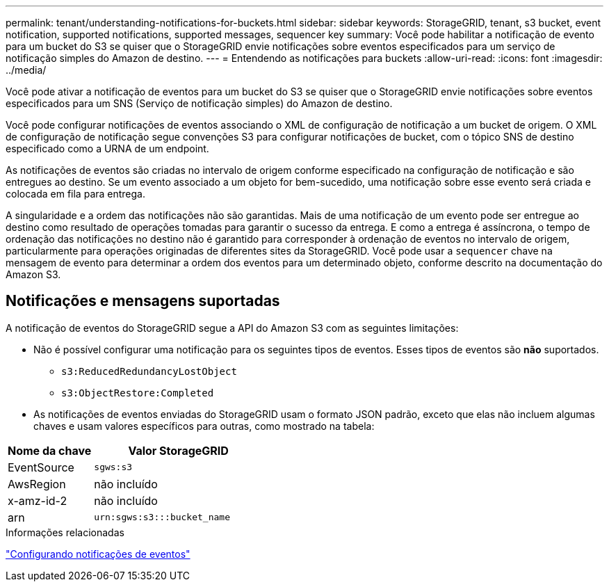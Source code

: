---
permalink: tenant/understanding-notifications-for-buckets.html 
sidebar: sidebar 
keywords: StorageGRID, tenant, s3 bucket, event notification, supported notifications, supported messages, sequencer key 
summary: Você pode habilitar a notificação de evento para um bucket do S3 se quiser que o StorageGRID envie notificações sobre eventos especificados para um serviço de notificação simples do Amazon de destino. 
---
= Entendendo as notificações para buckets
:allow-uri-read: 
:icons: font
:imagesdir: ../media/


[role="lead"]
Você pode ativar a notificação de eventos para um bucket do S3 se quiser que o StorageGRID envie notificações sobre eventos especificados para um SNS (Serviço de notificação simples) do Amazon de destino.

Você pode configurar notificações de eventos associando o XML de configuração de notificação a um bucket de origem. O XML de configuração de notificação segue convenções S3 para configurar notificações de bucket, com o tópico SNS de destino especificado como a URNA de um endpoint.

As notificações de eventos são criadas no intervalo de origem conforme especificado na configuração de notificação e são entregues ao destino. Se um evento associado a um objeto for bem-sucedido, uma notificação sobre esse evento será criada e colocada em fila para entrega.

A singularidade e a ordem das notificações não são garantidas. Mais de uma notificação de um evento pode ser entregue ao destino como resultado de operações tomadas para garantir o sucesso da entrega. E como a entrega é assíncrona, o tempo de ordenação das notificações no destino não é garantido para corresponder à ordenação de eventos no intervalo de origem, particularmente para operações originadas de diferentes sites da StorageGRID. Você pode usar a `sequencer` chave na mensagem de evento para determinar a ordem dos eventos para um determinado objeto, conforme descrito na documentação do Amazon S3.



== Notificações e mensagens suportadas

A notificação de eventos do StorageGRID segue a API do Amazon S3 com as seguintes limitações:

* Não é possível configurar uma notificação para os seguintes tipos de eventos. Esses tipos de eventos são *não* suportados.
+
** `s3:ReducedRedundancyLostObject`
** `s3:ObjectRestore:Completed`


* As notificações de eventos enviadas do StorageGRID usam o formato JSON padrão, exceto que elas não incluem algumas chaves e usam valores específicos para outras, como mostrado na tabela:


[cols="1a,2a"]
|===
| Nome da chave | Valor StorageGRID 


 a| 
EventSource
 a| 
`sgws:s3`



 a| 
AwsRegion
 a| 
não incluído



 a| 
x-amz-id-2
 a| 
não incluído



 a| 
arn
 a| 
`urn:sgws:s3:::bucket_name`

|===
.Informações relacionadas
link:configuring-event-notifications.html["Configurando notificações de eventos"]
